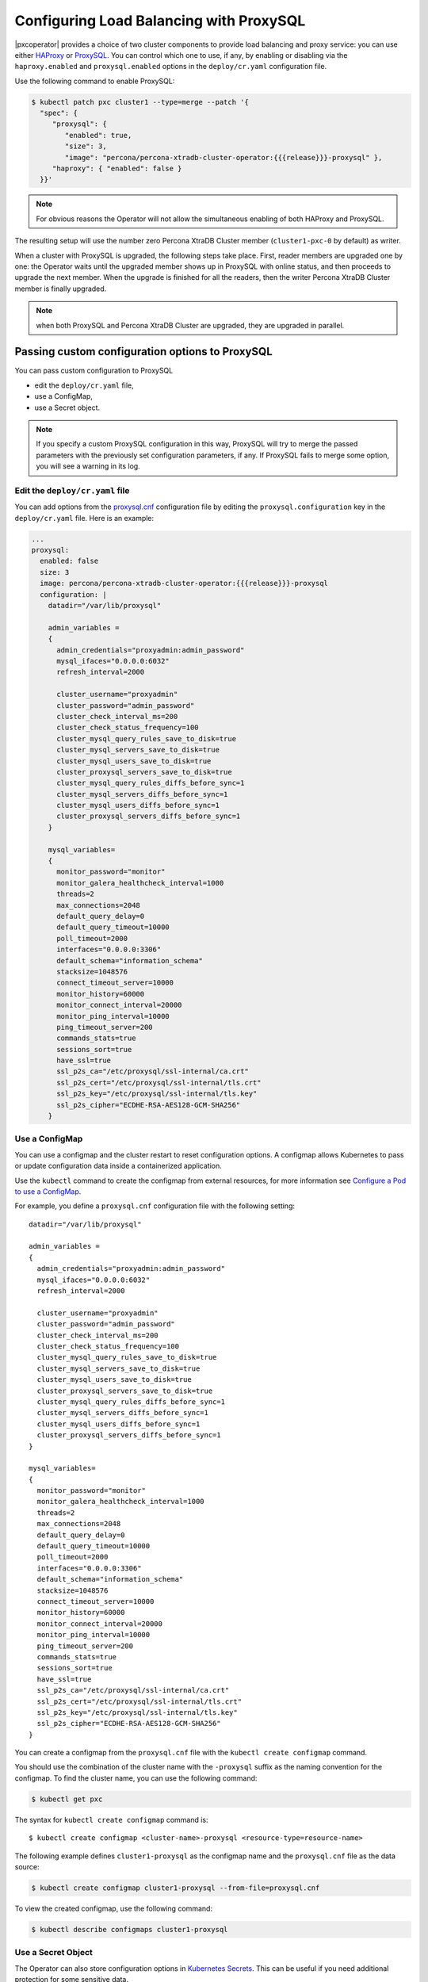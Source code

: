 .. _proxysql-conf:

Configuring Load Balancing with ProxySQL
========================================

|pxcoperator| provides a choice of two cluster components to
provide load balancing and proxy service: you can use either `HAProxy <https://haproxy.org>`_ or `ProxySQL <https://proxysql.com/>`_.
You can control which one to use, if any, by enabling or disabling via the
``haproxy.enabled`` and ``proxysql.enabled`` options in the ``deploy/cr.yaml``
configuration file.

Use the following command to enable ProxySQL:

.. code:: bash

   $ kubectl patch pxc cluster1 --type=merge --patch '{
     "spec": {
        "proxysql": {
           "enabled": true,
           "size": 3,
           "image": "percona/percona-xtradb-cluster-operator:{{{release}}}-proxysql" },
        "haproxy": { "enabled": false }
     }}'


.. note:: For obvious reasons the Operator will not allow the simultaneous
   enabling of both HAProxy and ProxySQL.

The resulting setup will use the number zero Percona XtraDB Cluster member
(``cluster1-pxc-0`` by default) as writer.

When a cluster with ProxySQL is upgraded, the following steps
take place. First, reader members are upgraded one by one: the Operator waits
until the upgraded member shows up in ProxySQL with online status, and then
proceeds to upgrade the next member. When the upgrade is finished for all
the readers, then the writer Percona XtraDB Cluster member is finally upgraded.

.. note:: when both ProxySQL and Percona XtraDB Cluster are upgraded, they are
   upgraded in parallel.

.. _proxysql-conf-custom:

Passing custom configuration options to ProxySQL
------------------------------------------------

You can pass custom configuration to ProxySQL 

* edit the ``deploy/cr.yaml`` file,
* use a ConfigMap,
* use a Secret object.

.. note:: If you specify a custom ProxySQL configuration in this way, ProxySQL
   will try to merge the passed parameters with the previously set configuration
   parameters, if any. If ProxySQL fails to merge some option, you will see a
   warning in its log.

.. _proxysql-conf-custom-cr:

Edit the ``deploy/cr.yaml`` file
********************************

You can add options from the `proxysql.cnf <https://proxysql.com/documentation/configuring-proxysql/>`__ configuration file by editing the ``proxysql.configuration`` key in the ``deploy/cr.yaml`` file.
Here is an example:

.. code:: yaml

   ...
   proxysql:
     enabled: false
     size: 3
     image: percona/percona-xtradb-cluster-operator:{{{release}}}-proxysql
     configuration: |
       datadir="/var/lib/proxysql"

       admin_variables =
       {
         admin_credentials="proxyadmin:admin_password"
         mysql_ifaces="0.0.0.0:6032"
         refresh_interval=2000

         cluster_username="proxyadmin"
         cluster_password="admin_password"
         cluster_check_interval_ms=200
         cluster_check_status_frequency=100
         cluster_mysql_query_rules_save_to_disk=true
         cluster_mysql_servers_save_to_disk=true
         cluster_mysql_users_save_to_disk=true
         cluster_proxysql_servers_save_to_disk=true
         cluster_mysql_query_rules_diffs_before_sync=1
         cluster_mysql_servers_diffs_before_sync=1
         cluster_mysql_users_diffs_before_sync=1
         cluster_proxysql_servers_diffs_before_sync=1
       }

       mysql_variables=
       {
         monitor_password="monitor"
         monitor_galera_healthcheck_interval=1000
         threads=2
         max_connections=2048
         default_query_delay=0
         default_query_timeout=10000
         poll_timeout=2000
         interfaces="0.0.0.0:3306"
         default_schema="information_schema"
         stacksize=1048576
         connect_timeout_server=10000
         monitor_history=60000
         monitor_connect_interval=20000
         monitor_ping_interval=10000
         ping_timeout_server=200
         commands_stats=true
         sessions_sort=true
         have_ssl=true
         ssl_p2s_ca="/etc/proxysql/ssl-internal/ca.crt"
         ssl_p2s_cert="/etc/proxysql/ssl-internal/tls.crt"
         ssl_p2s_key="/etc/proxysql/ssl-internal/tls.key"
         ssl_p2s_cipher="ECDHE-RSA-AES128-GCM-SHA256"
       }

.. _proxysql-conf-custom-cm:

Use a ConfigMap
***************

You can use a configmap and the cluster restart to reset configuration
options. A configmap allows Kubernetes to pass or update configuration
data inside a containerized application.

Use the ``kubectl`` command to create the configmap from external
resources, for more information see `Configure a Pod to use a
ConfigMap <https://kubernetes.io/docs/tasks/configure-pod-container/configure-pod-configmap/#create-a-configmap>`__.

For example, you define a ``proxysql.cnf`` configuration file with the following
setting:

::

       datadir="/var/lib/proxysql"

       admin_variables =
       {
         admin_credentials="proxyadmin:admin_password"
         mysql_ifaces="0.0.0.0:6032"
         refresh_interval=2000

         cluster_username="proxyadmin"
         cluster_password="admin_password"
         cluster_check_interval_ms=200
         cluster_check_status_frequency=100
         cluster_mysql_query_rules_save_to_disk=true
         cluster_mysql_servers_save_to_disk=true
         cluster_mysql_users_save_to_disk=true
         cluster_proxysql_servers_save_to_disk=true
         cluster_mysql_query_rules_diffs_before_sync=1
         cluster_mysql_servers_diffs_before_sync=1
         cluster_mysql_users_diffs_before_sync=1
         cluster_proxysql_servers_diffs_before_sync=1
       }

       mysql_variables=
       {
         monitor_password="monitor"
         monitor_galera_healthcheck_interval=1000
         threads=2
         max_connections=2048
         default_query_delay=0
         default_query_timeout=10000
         poll_timeout=2000
         interfaces="0.0.0.0:3306"
         default_schema="information_schema"
         stacksize=1048576
         connect_timeout_server=10000
         monitor_history=60000
         monitor_connect_interval=20000
         monitor_ping_interval=10000
         ping_timeout_server=200
         commands_stats=true
         sessions_sort=true
         have_ssl=true
         ssl_p2s_ca="/etc/proxysql/ssl-internal/ca.crt"
         ssl_p2s_cert="/etc/proxysql/ssl-internal/tls.crt"
         ssl_p2s_key="/etc/proxysql/ssl-internal/tls.key"
         ssl_p2s_cipher="ECDHE-RSA-AES128-GCM-SHA256"
       }

You can create a configmap from the ``proxysql.cnf`` file with the
``kubectl create configmap`` command.

You should use the combination of the cluster name with the ``-proxysql``
suffix as the naming convention for the configmap. To find the cluster
name, you can use the following command:

.. code:: bash

   $ kubectl get pxc

The syntax for ``kubectl create configmap`` command is:

::

   $ kubectl create configmap <cluster-name>-proxysql <resource-type=resource-name>

The following example defines ``cluster1-proxysql`` as the configmap name and
the ``proxysql.cnf`` file as the data source:

.. code:: bash

   $ kubectl create configmap cluster1-proxysql --from-file=proxysql.cnf

To view the created configmap, use the following command:

.. code:: bash

   $ kubectl describe configmaps cluster1-proxysql

.. _proxysql-conf-custom-secret:

Use a Secret Object
*******************

The Operator can also store configuration options in `Kubernetes Secrets <https://kubernetes.io/docs/concepts/configuration/secret/>`_.
This can be useful if you need additional protection for some sensitive data.

You should create a Secret object with a specific name, composed of your cluster
name and the ``proxysql`` suffix.
  
.. note:: To find the cluster name, you can use the following command:

   .. code:: bash

      $ kubectl get pxc

Configuration options should be put inside a specific key inside of the ``data``
section. The name of this key is ``proxysql.cnf`` for ProxySQL Pods.

Actual options should be encoded with `Base64 <https://en.wikipedia.org/wiki/Base64>`_.

For example, let's define a ``proxysql.cnf`` configuration file and put there
options we used in the previous example:

::

       datadir="/var/lib/proxysql"

       admin_variables =
       {
         admin_credentials="proxyadmin:admin_password"
         mysql_ifaces="0.0.0.0:6032"
         refresh_interval=2000

         cluster_username="proxyadmin"
         cluster_password="admin_password"
         cluster_check_interval_ms=200
         cluster_check_status_frequency=100
         cluster_mysql_query_rules_save_to_disk=true
         cluster_mysql_servers_save_to_disk=true
         cluster_mysql_users_save_to_disk=true
         cluster_proxysql_servers_save_to_disk=true
         cluster_mysql_query_rules_diffs_before_sync=1
         cluster_mysql_servers_diffs_before_sync=1
         cluster_mysql_users_diffs_before_sync=1
         cluster_proxysql_servers_diffs_before_sync=1
       }

       mysql_variables=
       {
         monitor_password="monitor"
         monitor_galera_healthcheck_interval=1000
         threads=2
         max_connections=2048
         default_query_delay=0
         default_query_timeout=10000
         poll_timeout=2000
         interfaces="0.0.0.0:3306"
         default_schema="information_schema"
         stacksize=1048576
         connect_timeout_server=10000
         monitor_history=60000
         monitor_connect_interval=20000
         monitor_ping_interval=10000
         ping_timeout_server=200
         commands_stats=true
         sessions_sort=true
         have_ssl=true
         ssl_p2s_ca="/etc/proxysql/ssl-internal/ca.crt"
         ssl_p2s_cert="/etc/proxysql/ssl-internal/tls.crt"
         ssl_p2s_key="/etc/proxysql/ssl-internal/tls.key"
         ssl_p2s_cipher="ECDHE-RSA-AES128-GCM-SHA256"
       }

You can get a Base64 encoded string from your options via the command line as
follows:

.. code:: bash

   $ cat proxysql.cnf | base64

.. note:: Similarly, you can read the list of options from a Base64 encoded
   string:

   .. code:: bash

      $ echo "ZGF0YWRpcj0iL3Zhci9saWIvcHJveHlzcWwiCgphZG1pbl92YXJpYWJsZXMgPQp7CiBhZG1pbl9j\
        cmVkZW50aWFscz0icHJveHlhZG1pbjphZG1pbl9wYXNzd29yZCIKIG15c3FsX2lmYWNlcz0iMC4w\
        LjAuMDo2MDMyIgogcmVmcmVzaF9pbnRlcnZhbD0yMDAwCgogY2x1c3Rlcl91c2VybmFtZT0icHJv\
        eHlhZG1pbiIKIGNsdXN0ZXJfcGFzc3dvcmQ9ImFkbWluX3Bhc3N3b3JkIgogY2x1c3Rlcl9jaGVj\
        a19pbnRlcnZhbF9tcz0yMDAKIGNsdXN0ZXJfY2hlY2tfc3RhdHVzX2ZyZXF1ZW5jeT0xMDAKIGNs\
        dXN0ZXJfbXlzcWxfcXVlcnlfcnVsZXNfc2F2ZV90b19kaXNrPXRydWUKIGNsdXN0ZXJfbXlzcWxf\
        c2VydmVyc19zYXZlX3RvX2Rpc2s9dHJ1ZQogY2x1c3Rlcl9teXNxbF91c2Vyc19zYXZlX3RvX2Rp\
        c2s9dHJ1ZQogY2x1c3Rlcl9wcm94eXNxbF9zZXJ2ZXJzX3NhdmVfdG9fZGlzaz10cnVlCiBjbHVz\
        dGVyX215c3FsX3F1ZXJ5X3J1bGVzX2RpZmZzX2JlZm9yZV9zeW5jPTEKIGNsdXN0ZXJfbXlzcWxf\
        c2VydmVyc19kaWZmc19iZWZvcmVfc3luYz0xCiBjbHVzdGVyX215c3FsX3VzZXJzX2RpZmZzX2Jl\
        Zm9yZV9zeW5jPTEKIGNsdXN0ZXJfcHJveHlzcWxfc2VydmVyc19kaWZmc19iZWZvcmVfc3luYz0x\
        Cn0KCm15c3FsX3ZhcmlhYmxlcz0KewogbW9uaXRvcl9wYXNzd29yZD0ibW9uaXRvciIKIG1vbml0\
        b3JfZ2FsZXJhX2hlYWx0aGNoZWNrX2ludGVydmFsPTEwMDAKIHRocmVhZHM9MgogbWF4X2Nvbm5l\
        Y3Rpb25zPTIwNDgKIGRlZmF1bHRfcXVlcnlfZGVsYXk9MAogZGVmYXVsdF9xdWVyeV90aW1lb3V0\
        PTEwMDAwCiBwb2xsX3RpbWVvdXQ9MjAwMAogaW50ZXJmYWNlcz0iMC4wLjAuMDozMzA2IgogZGVm\
        YXVsdF9zY2hlbWE9ImluZm9ybWF0aW9uX3NjaGVtYSIKIHN0YWNrc2l6ZT0xMDQ4NTc2CiBjb25u\
        ZWN0X3RpbWVvdXRfc2VydmVyPTEwMDAwCiBtb25pdG9yX2hpc3Rvcnk9NjAwMDAKIG1vbml0b3Jf\
        Y29ubmVjdF9pbnRlcnZhbD0yMDAwMAogbW9uaXRvcl9waW5nX2ludGVydmFsPTEwMDAwCiBwaW5n\
        X3RpbWVvdXRfc2VydmVyPTIwMAogY29tbWFuZHNfc3RhdHM9dHJ1ZQogc2Vzc2lvbnNfc29ydD10\
        cnVlCiBoYXZlX3NzbD10cnVlCiBzc2xfcDJzX2NhPSIvZXRjL3Byb3h5c3FsL3NzbC1pbnRlcm5h\
        bC9jYS5jcnQiCiBzc2xfcDJzX2NlcnQ9Ii9ldGMvcHJveHlzcWwvc3NsLWludGVybmFsL3Rscy5j\
        cnQiCiBzc2xfcDJzX2tleT0iL2V0Yy9wcm94eXNxbC9zc2wtaW50ZXJuYWwvdGxzLmtleSIKIHNz\
        bF9wMnNfY2lwaGVyPSJFQ0RIRS1SU0EtQUVTMTI4LUdDTS1TSEEyNTYiCn0K" | base64 --decode

Finally, use a yaml file to create the Secret object. For example, you can
create a ``deploy/my-proxysql-secret.yaml`` file with the following contents:

.. code:: yaml

   apiVersion: v1
   kind: Secret
   metadata:
     name: cluster1-proxysql
   data:
     my.cnf: "ZGF0YWRpcj0iL3Zhci9saWIvcHJveHlzcWwiCgphZG1pbl92YXJpYWJsZXMgPQp7CiBhZG1pbl9j\
        cmVkZW50aWFscz0icHJveHlhZG1pbjphZG1pbl9wYXNzd29yZCIKIG15c3FsX2lmYWNlcz0iMC4w\
        LjAuMDo2MDMyIgogcmVmcmVzaF9pbnRlcnZhbD0yMDAwCgogY2x1c3Rlcl91c2VybmFtZT0icHJv\
        eHlhZG1pbiIKIGNsdXN0ZXJfcGFzc3dvcmQ9ImFkbWluX3Bhc3N3b3JkIgogY2x1c3Rlcl9jaGVj\
        a19pbnRlcnZhbF9tcz0yMDAKIGNsdXN0ZXJfY2hlY2tfc3RhdHVzX2ZyZXF1ZW5jeT0xMDAKIGNs\
        dXN0ZXJfbXlzcWxfcXVlcnlfcnVsZXNfc2F2ZV90b19kaXNrPXRydWUKIGNsdXN0ZXJfbXlzcWxf\
        c2VydmVyc19zYXZlX3RvX2Rpc2s9dHJ1ZQogY2x1c3Rlcl9teXNxbF91c2Vyc19zYXZlX3RvX2Rp\
        c2s9dHJ1ZQogY2x1c3Rlcl9wcm94eXNxbF9zZXJ2ZXJzX3NhdmVfdG9fZGlzaz10cnVlCiBjbHVz\
        dGVyX215c3FsX3F1ZXJ5X3J1bGVzX2RpZmZzX2JlZm9yZV9zeW5jPTEKIGNsdXN0ZXJfbXlzcWxf\
        c2VydmVyc19kaWZmc19iZWZvcmVfc3luYz0xCiBjbHVzdGVyX215c3FsX3VzZXJzX2RpZmZzX2Jl\
        Zm9yZV9zeW5jPTEKIGNsdXN0ZXJfcHJveHlzcWxfc2VydmVyc19kaWZmc19iZWZvcmVfc3luYz0x\
        Cn0KCm15c3FsX3ZhcmlhYmxlcz0KewogbW9uaXRvcl9wYXNzd29yZD0ibW9uaXRvciIKIG1vbml0\
        b3JfZ2FsZXJhX2hlYWx0aGNoZWNrX2ludGVydmFsPTEwMDAKIHRocmVhZHM9MgogbWF4X2Nvbm5l\
        Y3Rpb25zPTIwNDgKIGRlZmF1bHRfcXVlcnlfZGVsYXk9MAogZGVmYXVsdF9xdWVyeV90aW1lb3V0\
        PTEwMDAwCiBwb2xsX3RpbWVvdXQ9MjAwMAogaW50ZXJmYWNlcz0iMC4wLjAuMDozMzA2IgogZGVm\
        YXVsdF9zY2hlbWE9ImluZm9ybWF0aW9uX3NjaGVtYSIKIHN0YWNrc2l6ZT0xMDQ4NTc2CiBjb25u\
        ZWN0X3RpbWVvdXRfc2VydmVyPTEwMDAwCiBtb25pdG9yX2hpc3Rvcnk9NjAwMDAKIG1vbml0b3Jf\
        Y29ubmVjdF9pbnRlcnZhbD0yMDAwMAogbW9uaXRvcl9waW5nX2ludGVydmFsPTEwMDAwCiBwaW5n\
        X3RpbWVvdXRfc2VydmVyPTIwMAogY29tbWFuZHNfc3RhdHM9dHJ1ZQogc2Vzc2lvbnNfc29ydD10\
        cnVlCiBoYXZlX3NzbD10cnVlCiBzc2xfcDJzX2NhPSIvZXRjL3Byb3h5c3FsL3NzbC1pbnRlcm5h\
        bC9jYS5jcnQiCiBzc2xfcDJzX2NlcnQ9Ii9ldGMvcHJveHlzcWwvc3NsLWludGVybmFsL3Rscy5j\
        cnQiCiBzc2xfcDJzX2tleT0iL2V0Yy9wcm94eXNxbC9zc2wtaW50ZXJuYWwvdGxzLmtleSIKIHNz\
        bF9wMnNfY2lwaGVyPSJFQ0RIRS1SU0EtQUVTMTI4LUdDTS1TSEEyNTYiCn0K"

When ready, apply it with the following command:

.. code:: bash

   $ kubectl create -f deploy/my-proxysql-secret.yaml

.. note:: Do not forget to restart Percona XtraDB Cluster to ensure the
   cluster has updated the configuration.

.. _proxysql-conf-admin:

Accessing the ProxySQL Admin Interface
--------------------------------------

You can use `ProxySQL admin interface <https://www.percona.com/blog/2017/06/07/proxysql-admin-interface-not-typical-mysql-server/>`_ to  configure its settings.

Configuring ProxySQL in this way means connecting to it using the MySQL
protocol, and two things are needed to do it:

* the ProxySQL Pod name
* the ProxySQL admin password

You can find out ProxySQL Pod name with the ``kubectl get pods`` command,
which will have the following output::

  $ kubectl get pods
  NAME                                              READY   STATUS    RESTARTS   AGE
  cluster1-pxc-node-0                               1/1     Running   0          5m
  cluster1-pxc-node-1                               1/1     Running   0          4m
  cluster1-pxc-node-2                               1/1     Running   0          2m
  cluster1-proxysql-0                               1/1     Running   0          5m
  percona-xtradb-cluster-operator-dc67778fd-qtspz   1/1     Running   0          6m

The next command will print you the needed admin password::

  $ kubectl get secrets $(kubectl get pxc -o jsonpath='{.items[].spec.secretsName}') -o template='{{ .data.proxyadmin | base64decode }}'

When both Pod name and admin password are known, connect to the ProxySQL as
follows, substituting ``cluster1-proxysql-0`` with the actual Pod name and
``admin_password`` with the actual password::

  $ kubectl exec -it cluster1-proxysql-0 -- mysql -h127.0.0.1 -P6032 -uproxyadmin -padmin_password

.
